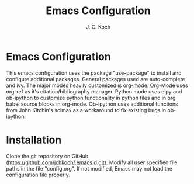 #+TITLE: Emacs Configuration
#+Author: J. C. Koch
#+EMAIL: jckoch@ualberta.ca

* Emacs Configuration
This emacs configuration uses the package "use-package" to install and configure additional packages. General packages used are auto-complete and ivy.
The major modes heavily customized is org-mode.
Org-Mode uses org-ref as it's citation/bibliography manager.
Python mode uses elpy and ob-ipython to customize python functionality in python files and in org babel source blocks in org-mode.
Ob-ipython uses additional functions from John Kitchin's scimax as a workaround to fix existing bugs in ob-ipython.
* Installation
Clone the git repository on GitHub (https://github.com/jchkoch/.emacs.d.git).
Modify all user specified file paths in the file "config.org".
If not modified, Emacs may not load the configuration file properly.
